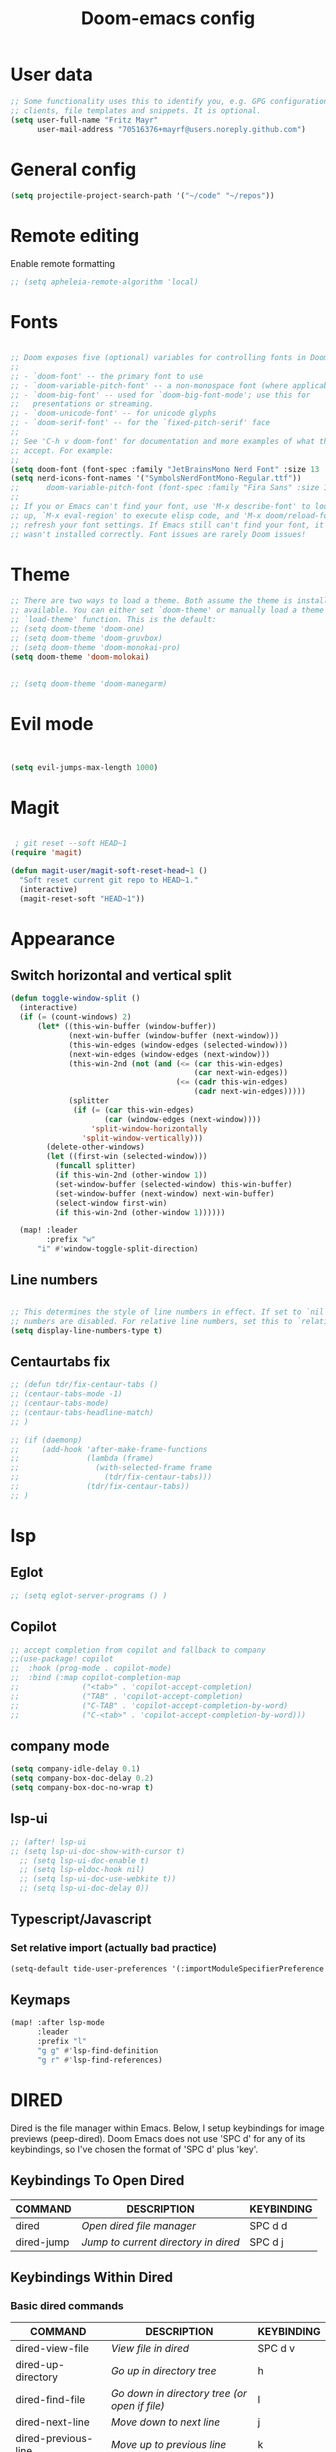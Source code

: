 #+TITLE: Doom-emacs config
#+STARTUP: show2levels

* User data
#+begin_src emacs-lisp :tangle yes
;; Some functionality uses this to identify you, e.g. GPG configuration, email
;; clients, file templates and snippets. It is optional.
(setq user-full-name "Fritz Mayr"
      user-mail-address "70516376+mayrf@users.noreply.github.com")
#+end_src
* General config

#+begin_src emacs-lisp :tangle yes
(setq projectile-project-search-path '("~/code" "~/repos"))
#+end_src

* Remote editing
Enable remote formatting

#+begin_src emacs-lisp :tangle yes
;; (setq apheleia-remote-algorithm 'local)
#+end_src

* Fonts
#+begin_src emacs-lisp :tangle yes

;; Doom exposes five (optional) variables for controlling fonts in Doom:
;;
;; - `doom-font' -- the primary font to use
;; - `doom-variable-pitch-font' -- a non-monospace font (where applicable)
;; - `doom-big-font' -- used for `doom-big-font-mode'; use this for
;;   presentations or streaming.
;; - `doom-unicode-font' -- for unicode glyphs
;; - `doom-serif-font' -- for the `fixed-pitch-serif' face
;;
;; See 'C-h v doom-font' for documentation and more examples of what they
;; accept. For example:
;;
(setq doom-font (font-spec :family "JetBrainsMono Nerd Font" :size 13 :weight 'semi-light))
(setq nerd-icons-font-names '("SymbolsNerdFontMono-Regular.ttf"))
;;      doom-variable-pitch-font (font-spec :family "Fira Sans" :size 13))
;;
;; If you or Emacs can't find your font, use 'M-x describe-font' to look them
;; up, `M-x eval-region' to execute elisp code, and 'M-x doom/reload-font' to
;; refresh your font settings. If Emacs still can't find your font, it likely
;; wasn't installed correctly. Font issues are rarely Doom issues!

#+end_src
* Theme
#+begin_src emacs-lisp :tangle yes
;; There are two ways to load a theme. Both assume the theme is installed and
;; available. You can either set `doom-theme' or manually load a theme with the
;; `load-theme' function. This is the default:
;; (setq doom-theme 'doom-one)
;; (setq doom-theme 'doom-gruvbox)
;; (setq doom-theme 'doom-monokai-pro)
(setq doom-theme 'doom-molokai)


;; (setq doom-theme 'doom-manegarm)
#+end_src

* Evil mode

#+begin_src emacs-lisp :tangle yes


(setq evil-jumps-max-length 1000)

#+end_src

* Magit

#+begin_src emacs-lisp :tangle yes

 ; git reset --soft HEAD~1
(require 'magit)

(defun magit-user/magit-soft-reset-head~1 ()
  "Soft reset current git repo to HEAD~1."
  (interactive)
  (magit-reset-soft "HEAD~1"))
#+end_src

* Appearance
** Switch horizontal and vertical split
#+begin_src emacs-lisp :tangle yes
(defun toggle-window-split ()
  (interactive)
  (if (= (count-windows) 2)
      (let* ((this-win-buffer (window-buffer))
             (next-win-buffer (window-buffer (next-window)))
             (this-win-edges (window-edges (selected-window)))
             (next-win-edges (window-edges (next-window)))
             (this-win-2nd (not (and (<= (car this-win-edges)
                                         (car next-win-edges))
                                     (<= (cadr this-win-edges)
                                         (cadr next-win-edges)))))
             (splitter
              (if (= (car this-win-edges)
                     (car (window-edges (next-window))))
                  'split-window-horizontally
                'split-window-vertically)))
        (delete-other-windows)
        (let ((first-win (selected-window)))
          (funcall splitter)
          (if this-win-2nd (other-window 1))
          (set-window-buffer (selected-window) this-win-buffer)
          (set-window-buffer (next-window) next-win-buffer)
          (select-window first-win)
          (if this-win-2nd (other-window 1))))))

  (map! :leader
        :prefix "w"
      "i" #'window-toggle-split-direction)
#+end_src

** Line numbers
#+begin_src emacs-lisp :tangle yes

;; This determines the style of line numbers in effect. If set to `nil', line
;; numbers are disabled. For relative line numbers, set this to `relative'.
(setq display-line-numbers-type t)

#+end_src

** Centaurtabs fix
#+begin_src emacs-lisp :tangle yes
;; (defun tdr/fix-centaur-tabs ()
;; (centaur-tabs-mode -1)
;; (centaur-tabs-mode)
;; (centaur-tabs-headline-match)
;; )

;; (if (daemonp)
;;     (add-hook 'after-make-frame-functions
;;               (lambda (frame)
;;                 (with-selected-frame frame
;;                   (tdr/fix-centaur-tabs)))
;;               (tdr/fix-centaur-tabs))
;; )
#+end_src
* lsp
** Eglot
#+begin_src emacs-lisp :tangle yes
;; (setq eglot-server-programs () )
#+end_src
** Copilot
#+begin_src emacs-lisp :tangle yes
;; accept completion from copilot and fallback to company
;;(use-package! copilot
;;  :hook (prog-mode . copilot-mode)
;;  :bind (:map copilot-completion-map
;;              ("<tab>" . 'copilot-accept-completion)
;;              ("TAB" . 'copilot-accept-completion)
;;              ("C-TAB" . 'copilot-accept-completion-by-word)
;;              ("C-<tab>" . 'copilot-accept-completion-by-word)))
#+end_src

** company mode

#+begin_src emacs-lisp :tangle yes
(setq company-idle-delay 0.1)
(setq company-box-doc-delay 0.2)
(setq company-box-doc-no-wrap t)
#+end_src

** lsp-ui
#+begin_src emacs-lisp :tangle yes
;; (after! lsp-ui
;; (setq lsp-ui-doc-show-with-cursor t)
  ;; (setq lsp-ui-doc-enable t)
  ;; (setq lsp-eldoc-hook nil)
  ;; (setq lsp-ui-doc-use-webkite t))
  ;; (setq lsp-ui-doc-delay 0))
#+end_src
** Typescript/Javascript
*** Set relative import (actually bad practice)
#+begin_src emacs-lisp :tangle yes
(setq-default tide-user-preferences '(:importModuleSpecifierPreference "relative" :includeCompletionsForModuleExports t :includeCompletionsWithInsertText t :allowTextChangesInNewFiles t))
#+end_src
** Keymaps
#+begin_src emacs-lisp :tangle yes
(map! :after lsp-mode
      :leader
      :prefix "l"
      "g g" #'lsp-find-definition
      "g r" #'lsp-find-references)
#+end_src

* DIRED
Dired is the file manager within Emacs.  Below, I setup keybindings for image previews (peep-dired).  Doom Emacs does not use 'SPC d' for any of its keybindings, so I've chosen the format of 'SPC d' plus 'key'.

** Keybindings To Open Dired

| COMMAND    | DESCRIPTION                        | KEYBINDING |
|------------+------------------------------------+------------|
| dired      | /Open dired file manager/            | SPC d d    |
| dired-jump | /Jump to current directory in dired/ | SPC d j    |

** Keybindings Within Dired
*** Basic dired commands

| COMMAND                | DESCRIPTION                                 | KEYBINDING |
|------------------------+---------------------------------------------+------------|
| dired-view-file        | /View file in dired/                          | SPC d v    |
| dired-up-directory     | /Go up in directory tree/                     | h          |
| dired-find-file        | /Go down in directory tree (or open if file)/ | l          |
| dired-next-line        | /Move down to next line/                      | j          |
| dired-previous-line    | /Move up to previous line/                    | k          |
| dired-mark             | /Mark file at point/                          | m          |
| dired-unmark           | /Unmark file at point/                        | u          |
| dired-do-copy          | /Copy current file or marked files/           | C          |
| dired-do-rename        | /Rename current file or marked files/         | R          |
| dired-hide-details     | /Toggle detailed listings on/off/             | (          |
| dired-git-info-mode    | /Toggle git information on/off/               | )          |
| dired-create-directory | /Create new empty directory/                  | +          |
| dired-diff             | /Compare file at point with another/          | =          |
| dired-subtree-toggle   | /Toggle viewing subtree at point/             | TAB        |

*** Dired commands using regex

| COMMAND                 | DESCRIPTION                | KEYBINDING |
|-------------------------+----------------------------+------------|
| dired-mark-files-regexp | /Mark files using regex/     | % m        |
| dired-do-copy-regexp    | /Copy files using regex/     | % C        |
| dired-do-rename-regexp  | /Rename files using regex/   | % R        |
| dired-mark-files-regexp | /Mark all files using regex/ | * %        |

*** File permissions and ownership

| COMMAND         | DESCRIPTION                      | KEYBINDING |
|-----------------+----------------------------------+------------|
| dired-do-chgrp  | /Change the group of marked files/ | g G        |
| dired-do-chmod  | /Change the mode of marked files/  | M          |
| dired-do-chown  | /Change the owner of marked files/ | O          |
| dired-do-rename | /Rename file or all marked files/  | R          |

#+begin_src emacs-lisp :tangle yes
(map! :leader
      (:prefix ("d" . "dired")
       :desc "Open dired" "d" #'dired
       :desc "Dired jump to current" "j" #'dired-jump)
      (:after dired
       (:map dired-mode-map
        :desc "Peep-dired image previews" "d p" #'peep-dired
        :desc "Dired view file"           "d v" #'dired-view-file)))

(evil-define-key 'normal dired-mode-map
  (kbd "M-RET") 'dired-display-file
  (kbd "h") 'dired-up-directory
  (kbd "l") 'dired-open-file ; use dired-find-file instead of dired-open.
  (kbd "m") 'dired-mark
  (kbd "t") 'dired-toggle-marks
  (kbd "u") 'dired-unmark
  (kbd "C") 'dired-do-copy
  (kbd "D") 'dired-do-delete
  (kbd "J") 'dired-goto-file
  (kbd "M") 'dired-do-chmod
  (kbd "O") 'dired-do-chown
  (kbd "P") 'dired-do-print
  (kbd "R") 'dired-do-rename
  (kbd "T") 'dired-do-touch
  (kbd "Y") 'dired-copy-filenamecopy-filename-as-kill ; copies filename to kill ring.
  (kbd "Z") 'dired-do-compress
  (kbd "+") 'dired-create-directory
  (kbd "-") 'dired-do-kill-lines
  (kbd "% l") 'dired-downcase
  (kbd "% m") 'dired-mark-files-regexp
  (kbd "% u") 'dired-upcase
  (kbd "* %") 'dired-mark-files-regexp
  (kbd "* .") 'dired-mark-extension
  (kbd "* /") 'dired-mark-directories
  (kbd "; d") 'epa-dired-do-decrypt
  (kbd "; e") 'epa-dired-do-encrypt)
;; Get file icons in dired
;; (add-hook 'dired-mode-hook 'all-the-icons-dired-mode)
;; With dired-open plugin, you can launch external programs for certain extensions
;; For example, I set all .png files to open in 'sxiv' and all .mp4 files to open in 'mpv'
(setq dired-open-extensions '(("gif" . "sxiv")
                              ("jpg" . "sxiv")
                              ("png" . "sxiv")
                              ("mkv" . "mpv")
                              ("mp4" . "mpv")))
#+end_src

** Keybindings Within Dired With Peep-Dired-Mode Enabled
If peep-dired is enabled, you will get image previews as you go up/down with 'j' and 'k'

| COMMAND              | DESCRIPTION                              | KEYBINDING |
|----------------------+------------------------------------------+------------|
| peep-dired           | /Toggle previews within dired/             | SPC d p    |
| peep-dired-next-file | /Move to next file in peep-dired-mode/     | j          |
| peep-dired-prev-file | /Move to previous file in peep-dired-mode/ | k          |

#+begin_src emacs-lisp :tangle yes
(evil-define-key 'normal peep-dired-mode-map
  (kbd "j") 'peep-dired-next-file
  (kbd "k") 'peep-dired-prev-file)
(add-hook 'peep-dired-hook 'evil-normalize-keymaps)
#+END_SRC

** Making deleted files go to trash can
#+begin_src emacs-lisp :tangle yes
(setq delete-by-moving-to-trash t
      trash-directory "~/.local/share/Trash/files/")
#+end_src

=NOTE=: For convenience, you may want to create a symlink to 'local/share/Trash' in your home directory:
#+begin_example
cd ~/
ln -s ~/.local/share/Trash .
#+end_example

** Drag and drop with org-download
#+begin_src emacs-lisp :tangle yes
;; Drag-and-drop to `dired`
(add-hook 'dired-mode-hook 'org-download-enable)
#+end_src
* Org
** Bind tab inside org-table
#+begin_src emacs-lisp :tangle yes
(defun my/org-table-tab ()
  "Use `org-cycle' if inside an Org table, otherwise use original Tab functionality."
  (interactive)
  (if (org-at-table-p)
      (org-cycle)
    (if (bound-and-true-p company-mode)
        (company-indent-or-complete-common)
      (indent-for-tab-command))))

(with-eval-after-load 'org
  (with-eval-after-load 'evil
    (evil-define-key 'insert org-mode-map
      (kbd "TAB") 'my/org-table-tab)
    (evil-define-key 'insert org-mode-map
      (kbd "<tab>") 'my/org-table-tab)))
#+end_src
** Appearance
*** Org-modern
#+begin_src emacs-lisp :tangle yes
(add-hook 'org-mode-hook #'org-modern-mode)
(add-hook 'org-agenda-finalize-hook #'org-modern-agenda)
#+end_src
*** Org-Superstar-headline
#+begin_src emacs-lisp :tangle yes
;; (setq
;;     org-superstar-headline-bullets-list '("⁖" "◉" "○" "✸" "✿"))
#+end_src
** Automatic saving after refilling

After refilling, you will have to save manually your opened org files, which is not really convenient.
Fortunately, a small change in the code will save the files automatically.

First, you need to get the files you want to save with their fullpath.
Replace the previous definition of =org-agenda-files= with the following:

#+begin_src emacs-lisp :tangle yes
(setq org-agenda-files
      (mapcar 'file-truename
	      (file-expand-wildcards "~/org/*.org")))
#+end_src

Now, we create a new function to save those files, using the model of the =org-save-all-org-buffers= function and finally we add it after the =org-refile= action:

#+begin_src emacs-lisp :tangle yes
;; Save the corresponding buffers
(defun gtd-save-org-buffers ()
  "Save `org-agenda-files' buffers without user confirmation.
See also `org-save-all-org-buffers'"
  (interactive)
  (message "Saving all org-buffers except current...")
  ;; (save-some-buffers t (lambda ()
  ;;   		 (when (member (buffer-file-name) org-agenda-files)
  ;;   		   t)))
  (org-save-all-org-buffers)
  (message "Saving all org-buffers except current... done"))

;; Add it after refile
(advice-add 'org-refile :after
	    (lambda (&rest _)
	      (gtd-save-org-buffers)))
#+end_src
** Refiling
#+begin_src emacs-lisp :tangle yes
(setq org-reverse-note-order t)
;; Automatically get the files in "~/Documents/org"
;; with fullpath
(setq org-agenda-files
      (mapcar 'file-truename
	      (file-expand-wildcards "~/org/*.org")))

;; Save the corresponding buffers
(defun gtd-save-org-buffers ()
  "Save `org-agenda-files' buffers without user confirmation.
See also `org-save-all-org-buffers'"
  (interactive)
  (message "Saving org-agenda-files buffers...")
  (save-some-buffers t (lambda ()
			 (when (member (buffer-file-name) org-agenda-files)
			   t)))
  (message "Saving org-agenda-files buffers... done"))

;; Add it after refile
(advice-add 'org-refile :after
	    (lambda (&rest _)
	      (gtd-save-org-buffers)))
#+end_src
** Org and Roam directories
#+begin_src emacs-lisp :tangle yes

;; If you use `org' and don't want your org files in the default location below,
;; change `org-directory'. It must be set before org loads!
(setq org-directory "~/org/")
;; (setq org-roam-directory (file-truename "~/org/RoamNotes"))
(setq org-roam-directory (file-truename "~/org/roam-logseq"))
(setq org-roam-dailies-directory "journals/")
;; default roam template adds extra #+title:
(setq org-roam-capture-templates
   '(("d" "default" plain
      "%?" :target
      (file+head "pages/%<%Y%m%d%H%M%S>-${slug}.org" "#+title: ${title}\n")
      :unnarrowed t)))

;; (setq org-roam-capture-templates
;;    '(("d" "default" plain
;;       "%?"
;;       :if-new (file+head "%<%Y%m%d%H%M%S>-${slug}.org" "#+title:${title}\n")
;;       :unnarrowed t)))

;; (use-package! websocket
;;     ;; :after org-roam)
;;     :after org)

;; (use-package! org-roam-ui
;;     ;; :after org-roam ;; or :after org
;;     :after org ;; or :after org
;; ;;         normally we'd recommend hooking orui after org-roam, but since org-roam does not have
;; ;;         a hookable mode anymore, you're advised to pick something yourself
;; ;;         if you don't care about startup time, use
;; ;;  :hook (after-init . org-roam-ui-mode)
;;     :config
;;     (setq org-roam-ui-sync-theme t
;;           org-roam-ui-follow t
;;           org-roam-ui-update-on-save t
;;           org-roam-ui-open-on-start t))


#+end_src
*** Logseq conversion

From here: [[https://gist.github.com/zot/ddf1a89a567fea73bc3c8a209d48f527][org-roam-logseq.el · GitHub]]

**** Very long snippet
#+begin_src emacs-lisp :tangle yes

;;;;;;;;;;;;;;;;;;;;;;;;;;;;;;;;;;;;;;;;;;;;;;;;;;;;;;;;
;;
;;  BACK UP YOUR LOGSEQ DIR BEFORE RUNNING THIS!
;;
;;;;;;;;;;;;;;;;;;;;;;;;;;;;;;;;;;;;;;;;;;;;;;;;;;;;;;;;

;; Copyright (C) Aug 4 2022, William R. Burdick Jr.
;;
;; LICENSE
;; This code is dual-licensed with MIT and GPL licenses.
;; Take your pick and abide by whichever license appeals to you.
;;
;; logseq compatibility
;; put ids and titles at the tops of non-journal files
;; change fuzzy links from [[PAGE]] to [[id:2324234234][PAGE]]
;; also change file links to id links, provided that the links
;; expand to file names that have ids in the roam database.
;;
;; NOTE: this currently only converts fuzzy links.
;; If you have the setting :org-mode/insert-file-link? true in your Logseq config,
;; it won't convert the resulting links.
;;

;; Your logseq directory should be inside your org-roam directory,
;; put the directory you use here
(defvar bill/logseq-folder (f-expand (f-join org-roam-directory "zettel")))

;; You probably don't need to change these values
(defvar bill/logseq-pages (f-expand (f-join bill/logseq-folder "pages")))
(defvar bill/logseq-journals (f-expand (f-join bill/logseq-folder "journals")))
;;(defvar bill/rich-text-types [bold italic subscript link strike-through superscript underline inline-src-block footnote-reference inline-babel-call entity])
(defvar bill/rich-text-types '(bold italic subscript link strike-through superscript underline inline-src-block))
;; ignore files matching bill/logseq-exclude-pattern
;; example: (defvar bill/logseq-exclude-pattern (string "^" bill/logseq-folder "/bak/.*$"))
(defvar bill/logseq-exclude-pattern "^$")

(defun bill/textify (headline)
  (save-excursion
    (apply 'concat (flatten-list
                    (bill/textify-all (org-element-property :title headline))))))

(defun bill/textify-all (nodes) (mapcar 'bill/subtextify nodes))

(defun bill/with-length (str) (cons (length str) str))

(defun bill/subtextify (node)
  (cond ((not node) "")
        ((stringp node) (substring-no-properties node))
        ((member (org-element-type node) bill/rich-text-types)
         (list (bill/textify-all (cddr node))
               (if (> (org-element-property :post-blank node))
                   (make-string (org-element-property :post-blank node) ?\s)
               "")))
        (t "")))

(defun bill/logseq-journal-p (file) (string-match-p (concat "^" bill/logseq-journals) file))

(defun bill/ensure-file-id (file)
  "Visit an existing file, ensure it has an id, return whether the a new buffer was created"
  (setq file (f-expand file))
  (if (bill/logseq-journal-p file)
      `(nil . nil)
    (let* ((buf (get-file-buffer file))
           (was-modified (buffer-modified-p buf))
           (new-buf nil)
           has-data
           org
           changed
           sec-end)
      (when (not buf)
        (setq buf (find-file-noselect file))
        (setq new-buf t))
      (set-buffer buf)
      (setq org (org-element-parse-buffer))
      (setq has-data (cddr org))
      (goto-char 1)
      (when (not (and (eq 'section (org-element-type (nth 2 org))) (org-roam-id-at-point)))
        ;; this file has no file id
        (setq changed t)
        (when (eq 'headline (org-element-type (nth 2 org)))
          ;; if there's no section before the first headline, add one
          (insert "\n")
          (goto-char 1))
        (org-id-get-create)
        (setq org (org-element-parse-buffer)))
      (when (nth 3 org)
        (when (not (org-collect-keywords ["title"]))
          ;; no title -- ensure there's a blank line at the section end
          (setq changed t)
          (setq sec-end (org-element-property :end (nth 2 org)))
          (goto-char (1- sec-end))
          (when (and (not (equal "\n\n" (buffer-substring-no-properties (- sec-end 2) sec-end))))
            (insert "\n")
            (goto-char (1- (point)))
            (setq org (org-element-parse-buffer)))
          ;; copy the first headline to the title
          (insert (format "#+title: %s" (string-trim (bill/textify (nth 3 org)))))))
      ;; ensure org-roam knows about the new id and/or title
      (when changed (save-buffer))
      (cons new-buf buf))))

(defun bill/convert-logseq-file (buf)
  "convert fuzzy and file:../pages logseq links in the file to id links"
  (save-excursion
    (let* (changed
           link)
      (set-buffer buf)
      (goto-char 1)
      (while (search-forward "[[" nil t)
        (setq link (org-element-context))
        (setq newlink (bill/reformat-link link))
        (when newlink
          (setq changed t)
          (goto-char (org-element-property :begin link))
          (delete-region (org-element-property :begin link) (org-element-property :end link))
          ;; note, this format string is reall =[[%s][%s]]= but =%= is a markup char so one's hidden
          (insert newlink)))
      ;; ensure org-roam knows about the changed links
      (when changed (save-buffer)))))

(defun bill/reformat-link (link)
  (let (filename
        id
        linktext
        newlink)
    (when (eq 'link (org-element-type link))
      (when (equal "fuzzy" (org-element-property :type link))
        (setq filename (f-expand (f-join bill/logseq-pages
                                         (concat (org-element-property :path link) ".org"))))
        (setq linktext (org-element-property :raw-link link)))
      (when (equal "file" (org-element-property :type link))
        (setq filename (f-expand (org-element-property :path link)))
        (if (org-element-property :contents-begin link)
            (setq linktext (buffer-substring-no-properties
                            (org-element-property :contents-begin link)
                            (org-element-property :contents-end link)))
          (setq linktext (buffer-substring-no-properties
                          (+ (org-element-property :begin link) 2)
                          (- (org-element-property :end link) 2)))))
      (when (and filename (f-exists-p filename))
        (setq id (caar (org-roam-db-query [:select id :from nodes :where (like file $s1)]
                                          filename)))
        (when id
          (setq newlink (format "[[id:%s][%s]]%s"
                                id
                                linktext
                                (if (> (org-element-property :post-blank link))
                                    (make-string (org-element-property :post-blank link) ?\s)
                                  "")))
          (when (not (equal newlink
                            (buffer-substring-no-properties
                             (org-element-property :begin link)
                             (org-element-property :end link))))
            newlink))))))

(defun bill/roam-file-modified-p (file-path)
  (and (not (string-match-p bill/logseq-exclude-pattern file-path))
       (let ((content-hash (org-roam-db--file-hash file-path))
             (db-hash (caar (org-roam-db-query [:select hash :from files
                                                        :where (= file $s1)] file-path))))
         (not (string= content-hash db-hash)))))

(defun bill/modified-logseq-files ()
  (emacsql-with-transaction (org-roam-db)
    (seq-filter 'bill/roam-file-modified-p
                (org-roam--list-files bill/logseq-folder))))

(defun bill/check-logseq ()
  (interactive)
  (let (created
        files
        bufs
        unmodified
        cur
        bad
        buf)
    (setq files (org-roam--list-files bill/logseq-folder))
    ;; make sure all the files have file ids
    (dolist (file-path files)
      (setq file-path (f-expand file-path))
      (setq cur (bill/ensure-file-id file-path))
      (setq buf (cdr cur))
      (push buf bufs)
      (when (and (not (bill/logseq-journal-p file-path)) (not buf))
        (push file-path bad))
      (when (not (buffer-modified-p buf))
        (push buf unmodified))
      (when (car cur)
        (push buf created)))
    ;; patch fuzzy links
    (mapc 'bill/convert-logseq-file (seq-filter 'identity bufs))
    (dolist (buf unmodified)
      (when (buffer-modified-p buf)
        (save-buffer unmodified)))
    (mapc 'kill-buffer created)
    (when bad
      (message "Bad items: %s" bad))
    nil))

#+end_src

** Org Agenda
*** Olivetti mode
#+begin_src emacs-lisp :tangle yes
;; Function to be run when org-agenda is opened
(defun org-agenda-open-hook ()
  "Hook to be run when org-agenda is opened"
  (olivetti-mode))

;; Adds hook to org agenda mode, making follow mode active in org agenda
(add-hook 'org-agenda-mode-hook 'org-agenda-open-hook)
#+end_src

*** Views
#+begin_src emacs-lisp :tangle yes



;; (setq org-agenda-custom-commands
;;       '(("v" "Better Agenda" (
;;           (agenda "")
;;           (tags "@computer"
;;                 ((org-agenda-overriding-header "@computer")))
;;           (tags "@home"
;;                 ((org-agenda-overriding-header "@home")))
;;           (tags "@work"
;;                 ((org-agenda-overriding-header "@work")))
;;           (tags "@telephone"
;;                 ((org-agenda-overriding-header "@telephone")))
;;           (alltodo "")))
;;         ("c" "@computer" (
;;           (tags "@computer"
;;                 ((org-agenda-overriding-header "@computer")))))
;;         ("h" "@home" (
;;           (tags "@home"
;;                 ((org-agenda-overriding-header "@home")))))
;;         ("w" "@work" (
;;           (tags "@work"
;;                 ((org-agenda-overriding-header "@work")))))
;;         ("p" "@phone" (
;;           (tags "@telephone"
;;                 ((org-agenda-overriding-header "@telephone")))))
;;         ))
#+end_src
** Reverse Date Tree

#+begin_src emacs-lisp :tangle yes
(setq-default org-reverse-datetree-level-formats
              '("%Y"                    ; year
                (lambda (time) (format-time-string "%Y-%m %B" (org-reverse-datetree-monday time))) ; month
;;                "%Y W%W"                ; week
                "%Y-%m-%d %A"))           ; date

#+end_src
** Dictionary

*Source*: [[https://200ok.ch/posts/2020-08-22_setting_up_spell_checking_with_multiple_dictionaries.html][Setting up spell checking with multiple dictionaries in Emacs]]

#+begin_src emacs-lisp :tangle yes

(after! ispell
  ;; Configure `LANG`, otherwise ispell.el cannot find a 'default
  ;; dictionary' even though multiple dictionaries will be configured
  ;; in next line.
  (setenv "LANG" "en_US.UTF-8")
  (setq ispell-program-name "hunspell")
  ;; Configure German, Swiss German, and two variants of English.
  (setq ispell-dictionary "de_DE,en_GB,en_US,es_ES,hu_HU")
  ;; ispell-set-spellchecker-params has to be called
  ;; before ispell-hunspell-add-multi-dic will work
  (ispell-set-spellchecker-params)
  (ispell-hunspell-add-multi-dic "de_DE,en_GB,en_US,es_ES,hu_HU")
  ;; For saving words to the personal dictionary, don't infer it from
  ;; the locale, otherwise it would save to ~/.hunspell_de_DE.
  (setq ispell-personal-dictionary "~/cloud/machine_env/.hunspell_personal")

;; The personal dictionary file has to exist, otherwise hunspell will
;; silently not use it.
  (unless (file-exists-p ispell-personal-dictionary)
  (write-region "" nil ispell-personal-dictionary nil 0))
)
#+end_src

#+RESULTS:

** GTD
#+begin_src emacs-lisp :tangle yes
(after! org
  ;; (setq org-archive-reversed-order t)
  (setq org-agenda-files '("~/org/gtd/inbox.org"
                           "~/org/gtd/inbox_phone.org"
                           "~/org/gtd/next.org"
                           "~/org/gtd/tickler.org"))

  ;; setting up inbox captures
  (setq org-capture-templates '(
               ("t" "Todo" entry
                 (file "~/org/gtd/inbox.org")
                 "* TODO %^{Brief Description} \n%?\n:LOGBOOK:\n- Added: %T\n- created from: %f\n:END:\n")

               ("r" "Rice wish" entry
                 (file+headline "~/org/gtd/next.org" "RICE")
                 "* TODO %^{Brief Description} \n%?\n:LOGBOOK:\n- Added: %T\n- created from: %f\n:END:\n")

               ("b" "book [inbox]" entry
                 (file+headline "~/org/gtd/inbox.org" "Books")
                 "* %^{author} - %^{Title}\n- recommended by %^{recommended by}\n:PROPERTIES:\n:PAGES: %^{Pages}\n:GENRE: %^{Genre}\n:LINK: %^{Link}\n:END:\n:LOGBOOK:\n - Added: %T\n- created from: %f\n:END:\n%?")

               ;; ("j" "Journal" plain
               ;;   (file+datetree "~/org/gtd/journal.org")
               ;;   "" :empty-lines-after 1)
               ("j" "Journal" plain
                    (file+function "~/org/gtd/journal.org" org-reverse-datetree-goto-date-in-file)
                    "%?" :empty-lines 1 :append nil)

               ("W" "Weekly Review" entry
                 (file+function "~/org/gtd/weekly-review.org" org-reverse-datetree-goto-date-in-file)
                 (file "~/org/gtd/templates/weekly_review.txt"))

               ("T" "Tickler" entry
                 (file+headline "~/org/gtd/tickler.org" "Tickler")
                 "* %i%? \n %U")
                                  ))
  ;; (add-to-list 'org-capture-templates
  ;;              '("t" "Todo" entry
  ;;                (file+headline "~/org/gtd/inbox.org" "TASKS")
  ;;                "* TODO %^{Brief Description} \n%?\n:LOGBOOK:\n- Added: %T\n- created from: %f\n:END:\n"))

  ;; (add-to-list 'org-capture-templates
  ;;              '("b" "book [inbox]" entry
  ;;                (file+headline "~/org/gtd/inbox.org" "Books")
  ;;                "* %^{author} - %^{Title}\n- recommended by %^{recommended by}\n:PROPERTIES:\n:PAGES: %^{Pages}\n:GENRE: %^{Genre}\n:LINK: %^{Link}\n:END:\n:LOGBOOK:\n - Added: %T\n- created from: %f\n:END:\n%?"))
  ;; (add-to-list 'org-capture-templates
  ;;              '("T" "Tickler" entry
  ;;                (file+headline "~/org/gtd/tickler.org" "Tickler")
  ;;                "* %i%? \n %U"))

  (setq org-refile-targets '(("~/org/gtd/next.org" :maxlevel . 1)
                             ("~/org/gtd/someday.org" :maxlevel . 1)
                             ("~/org/gtd/agenda.org" :maxlevel . 1)
                             ("~/org/gtd/read-review.org" :maxlevel . 1)
                             ("~/org/gtd/tickler.org" :maxlevel . 1)))
  (setq org-todo-keywords '((sequence "TODO(t)" "WAITING(w)" "|" "DONE(d)" "CANCELLED(c)")))
  (setq org-log-done 'time))
#+end_src

* vterm

#+begin_src emacs-lisp :tangle yes
(after! vterm
  (set-popup-rule! "*doom:vterm-popup:main" :size 0.25 :vslot -4 :select t :quit nil :ttl 0 :side 'right)
  )
#+end_src


* Doom pkg explaination

#+begin_src emacs-lisp :tangle yes


;; Whenever you reconfigure a package, make sure to wrap your config in an
;; `after!' block, otherwise Doom's defaults may override your settings. E.g.
;;
;;   (after! PACKAGE
;;     (setq x y))
;;
;; The exceptions to this rule:
;;
;;   - Setting file/directory variables (like `org-directory')
;;   - Setting variables which explicitly tell you to set them before their
;;     package is loaded (see 'C-h v VARIABLE' to look up their documentation).
;;   - Setting doom variables (which start with 'doom-' or '+').
;;
;; Here are some additional functions/macros that will help you configure Doom.
;;
;; - `load!' for loading external *.el files relative to this one
;; - `use-package!' for configuring packages
;; - `after!' for running code after a package has loaded
;; - `add-load-path!' for adding directories to the `load-path', relative to
;;   this file. Emacs searches the `load-path' when you load packages with
;;   `require' or `use-package'.
;; - `map!' for binding new keys
;;
;; To get information about any of these functions/macros, move the cursor over
;; the highlighted symbol at press 'K' (non-evil users must press 'C-c c k').
;; This will open documentation for it, including demos of how they are used.
;; Alternatively, use `C-h o' to look up a symbol (functions, variables, faces,
;; etc).
;;
;; You can also try 'gd' (or 'C-c c d') to jump to their definition and see how
;; they are implemented.
#+end_src

